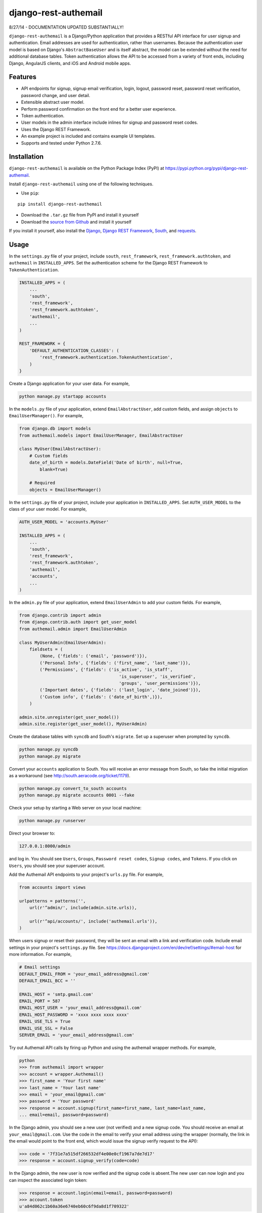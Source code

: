 django-rest-authemail
=====================

8/27/14 - DOCUMENTATION UPDATED SUBSTANTIALLY!

``django-rest-authemail`` is a Django/Python application that provides a RESTful API interface for user signup and authentication.  Email addresses are used for authentication, rather than usernames.  Because the authentication user model is based on Django's ``AbstractBaseUser`` and is itself abstract, the model can be extended without the need for additional database tables.  Token authentication allows the API to be accessed from a variety of front ends, including Django, AngularJS clients, and iOS and Android mobile apps.


Features
--------

- API endpoints for signup, signup email verification, login, logout, password reset, password reset verification, password change, and user detail.
- Extensible abstract user model.
- Perform password confirmation on the front end for a better user experience.
- Token authentication.
- User models in the admin interface include inlines for signup and password reset codes.
- Uses the Django REST Framework.
- An example project is included and contains example UI templates.
- Supports and tested under Python 2.7.6.


Installation
------------

``django-rest-authemail`` is available on the Python Package Index (PyPI) at https://pypi.python.org/pypi/django-rest-authemail.

Install ``django-rest-authemail`` using one of the following techniques.

- Use ``pip``:

::

    pip install django-rest-authemail

- Download the ``.tar.gz`` file from PyPI and install it yourself
- Download the `source from Github`_ and install it yourself

If you install it yourself, also install the `Django`_, `Django REST Framework`_, `South`_, and `requests`_.

.. _source from Github: http://github.com/celiao/django-rest-authemail
.. _Django: https://www.djangoproject.com/
.. _Django REST Framework: http://www.django-rest-framework.org
.. _South: http://south.readthedocs.org/en/latest/index.html
.. _requests: http://www.python-requests.org/en/latest

Usage
-----

In the ``settings.py`` file of your project, include ``south``, ``rest_framework``, ``rest_framework.authtoken``, and ``authemail`` in ``INSTALLED_APPS``. Set the authentication scheme for the Django REST Framework to ``TokenAuthentication``.

.. code-block:: python

    INSTALLED_APPS = (
        ...
        'south',
        'rest_framework',
        'rest_framework.authtoken',
        'authemail',
        ...
    )

    REST_FRAMEWORK = {
        'DEFAULT_AUTHENTICATION_CLASSES': (
            'rest_framework.authentication.TokenAuthentication',
        )
    }

Create a Django application for your user data.  For example,

.. code-block:: python

    python manage.py startapp accounts

In the ``models.py`` file of your application, extend ``EmailAbstractUser``, add custom fields, and assign ``objects`` to ``EmailUserManager()``.  For example,

.. code-block:: python

    from django.db import models
    from authemail.models import EmailUserManager, EmailAbstractUser

    class MyUser(EmailAbstractUser):
        # Custom fields
        date_of_birth = models.DateField('Date of birth', null=True, 
            blank=True)

        # Required
        objects = EmailUserManager()

In the ``settings.py`` file of your project, include your application in ``INSTALLED_APPS``. Set ``AUTH_USER_MODEL`` to the class of your user model.  For example,

.. code-block:: python

    AUTH_USER_MODEL = 'accounts.MyUser'

    INSTALLED_APPS = (
        ...
        'south',
        'rest_framework',
        'rest_framework.authtoken',
        'authemail',
        'accounts',
        ...
    )

In the ``admin.py`` file of your application, extend ``EmailUserAdmin`` to add your custom fields.  For example,

.. code-block:: python

    from django.contrib import admin
    from django.contrib.auth import get_user_model
    from authemail.admin import EmailUserAdmin

    class MyUserAdmin(EmailUserAdmin):
        fieldsets = (
            (None, {'fields': ('email', 'password')}),
            ('Personal Info', {'fields': ('first_name', 'last_name')}),
            ('Permissions', {'fields': ('is_active', 'is_staff', 
                                           'is_superuser', 'is_verified', 
                                           'groups', 'user_permissions')}),
            ('Important dates', {'fields': ('last_login', 'date_joined')}),
            ('Custom info', {'fields': ('date_of_birth',)}),
        )

    admin.site.unregister(get_user_model())
    admin.site.register(get_user_model(), MyUserAdmin)

Create the database tables with ``syncdb`` and South's ``migrate``.  Set up a superuser when prompted by ``syncdb``.

.. code-block:: python

    python manage.py syncdb
    python manage.py migrate

Convert your ``accounts`` application to South.  You will receive an error message from South, so fake the initial migration as a workaround (see http://south.aeracode.org/ticket/1179).

.. code-block:: python

    python manage.py convert_to_south accounts
    python manage.py migrate accounts 0001 --fake

Check your setup by starting a Web server on your local machine:

.. code-block:: python

    python manage.py runserver

Direct your browser to:

.. code-block:: python

    127.0.0.1:8000/admin

and log in.  You should see ``Users``, ``Groups``, ``Password reset codes``, ``Signup codes``, and ``Tokens``.  If you click on ``Users``, you should see your superuser account.

Add the Authemail API endpoints to your project's ``urls.py`` file.  For example,

.. code-block:: python

    from accounts import views

    urlpatterns = patterns('',
        url(r'^admin/', include(admin.site.urls)),

        url(r'^api/accounts/', include('authemail.urls')),
    )

When users signup or reset their password, they will be sent an email with a link and verification code.  Include email settings in your project's ``settings.py`` file.  See https://docs.djangoproject.com/en/dev/ref/settings/#email-host for more information.  For example,

.. code-block:: python

    # Email settings
    DEFAULT_EMAIL_FROM = 'your_email_address@gmail.com'
    DEFAULT_EMAIL_BCC = ''

    EMAIL_HOST = 'smtp.gmail.com'
    EMAIL_PORT = 587
    EMAIL_HOST_USER = 'your_email_address@gmail.com'
    EMAIL_HOST_PASSWORD = 'xxxx xxxx xxxx xxxx'
    EMAIL_USE_TLS = True
    EMAIL_USE_SSL = False
    SERVER_EMAIL = 'your_email_address@gmail.com'

Try out Authemail API calls by firing up Python and using the authemail wrapper methods.  For example,

.. code-block:: python

    python
    >>> from authemail import wrapper
    >>> account = wrapper.Authemail()
    >>> first_name = 'Your first name'
    >>> last_name = 'Your last name'
    >>> email = 'your_email@gmail.com'
    >>> password = 'Your password'
    >>> response = account.signup(first_name=first_name, last_name=last_name,
    ... email=email, password=password)

In the Django admin, you should see a new user (not verified) and a new signup code.  You should receive an email at ``your_email@gmail.com``.  Use the code in the email to verify your email address using the wrapper (normally, the link in the email would point to the front end, which would issue the signup verify request to the API):

.. code-block:: python

    >>> code = '7f31e7a515df266532df4e00e0cf1967a7de7d17'
    >>> response = account.signup_verify(code=code)

In the Django admin, the new user is now verified and the signup code is absent.The new user can now login and you can inspect the associated login token:

.. code-block:: python

    >>> response = account.login(email=email, password=password)
    >>> account.token
    u'a84d062c1b60a36e6740eb60c6f9da8d1f709322'

You will find the same token for the user in the Token table in the Django admin.  Find out more information about the user:

.. code-block:: python

    >>> token = 'a84d062c1b60a36e6740eb60c6f9da8d1f709322'
    >>> response = account.users_me(token=token)
    >>> response
    {u'first_name': u'Your first name', u'last_name': u'Your last name', u'email': u'your_email@gmail.com'}

Use the authentication token to logout:

.. code-block:: python

    >>> response = account.logout(token=token)
    >>> response
    {u'success': u'User logged out.'}

Play with password reset and change!

If you are having trouble getting your code to execute, or are just curious, try out the Django REST Framework Browsable API.  If you type an Authemail endpoint into your browser, the Browsable API should appear (``runserver`` should still be executing).  For example,

.. code-block:: python

    127.0.0.1/api/accounts/signup

In the ``Content:`` field of the Browsable API, type:

.. code-block:: python

    {
        "first_name": "Your first name",
        "last_name": "Your last name",
        "email": "your_email@gmail.com",
        "password": "Your password"
    }

Then click on ``POST``.  You will either receive an error message to help in your debugging, or, if your signup was successful:

.. code-block:: python

    {
        "first_name": "Your first name",
        "last_name": "Your last name",
        "email": "your_email@gmail.com",
    }

Try out the other endpoints with the Django REST Framework Browsable API.

Make Authemail API calls with front end code.  To get started, follow the steps in the ``README.rst`` for the ``example_project``.  Enhance the Django code in the ``example_project`` or extend the concepts to AngularJS, iOS, and Android front ends.

When calling endpoints from the front end that require authentication (``logout``, ``password/change``, and ``users/me``), include the auth token key in the HTTP header.  For example,

.. code-block:: python

    Authorization: Token 9944b09199c62bcf9418ad846dd0e4bbdfc6ee4b

Here's an example using ``curl``,

.. code-block:: python

    curl -X GET 'http://127.0.0.1:8000/accounts/logout' \
         -H 'Authorization: Token 9944b09199c62bcf9418ad846dd0e4bbdfc6ee4b'


Authemail API Endpoints
-----------------------
For the endpoints that follow, the base path is shown as ``/api/accounts``.  This path is for example purposes.  It can be customized in your project's ``urls.py`` file.

**POST /api/accounts/signup**

Call this endpoint to sign up a new user and send a verification email.  Sample email templates are found in ``authemail/templates/authemail``.  To override the email templates, copy and modify the sample templates, or create your own, in ``your_app/templates/authemail``.

Your front end should handle password confirmation, and if desired, require the visitor to input their first and last names.

Unverified users can sign up multiple times, but only the latest signup code will be active.

- Payload
    
    - email (required)
    - password (required)
    - first_name (optional)
    - last_name (optional)

- Possible responses

.. code-block:: python

    201 (Created)
    Content-Type: application/json
    {
        "email": "amelia.earhart@boeing.com"
        "first_name": "Amelia", 
        "last_name": "Earhart", 
    }

    400 (Bad Request)
    Content-Type: application/json
    {
        "email": [
            "This field is required."
        ], 
        "password": [
            "This field is required."
        ] 
    }

    {
        "email": [
            "Enter a valid email address."
        ]
    }

    {
        "detail": "User with this Email address already exists."
    }

**GET /api/accounts/signup/verify/?code=<code>**

When the user clicks the link in the verification email, the front end should call this endpoint to verify the user.

- Parameters

    - code (required)

- Possible responses

.. code-block:: python

    200 (OK)
    Content-Type: application/json
    {
        "success": "User verified."
    }

    400 (Bad Request)
    Content-Type: application/json
    {
        "detail": "Unable to verify user."
    }

**POST /api/accounts/login**

Call this endpoint to log in a user.  Use the authentication token in future calls to identify the user.

- Payload

    - email (required)
    - password (required)

- Possible responses

.. code-block:: python

    200 (OK)
    Content-Type: application/json
    {
        "token": "91ec67d093ded89e0a752f35188802c261899013"
    }

    400 (Bad Request)
    Content-Type: application/json
    {
        "password": [
            "This field is required."
        ], 
        "email": [
            "This field is required."
        ]
    }

    {
        "email": [
            "Enter a valid email address."
        ]
    }

    401 (Unauthorized)
    {
        "detail": "Authentication credentials were not provided."
    }

    {
        "detail": "Unable to login with provided credentials."
    }

    {
        "detail": "User account not active."
    }

**GET /api/accounts/logout**

Call this endpoint to log out an authenticated user.

- HTTP Header

.. code-block:: python

    Authorization: Token 9944b09199c62bcf9418ad846dd0e4bbdfc6ee4b

- Possible responses

.. code-block:: python

    200 (OK)
    Content-Type: application/json
    {
        "success": "User logged out."
    }

    401 (Unauthorized)
    Content-Type: application/json
    {
        "detail": "Authentication credentials were not provided."
    }

    {
        "detail": "Invalid token"
    }

**POST /api/accounts/password/reset**

Call this endpoint to send an email to a user so they can reset their password.   Similar to signup verification, the password reset email templates are found in ``authemail/templates/authemail``.  Override the default templates by placing your similarly-named templates in ``your_app/templates/authemail``.

- Payload

    - email (required)

- Possible responses

.. code-block:: python

    201 (Created)
    Content-Type: application/json
    {
        "email": "amelia.earhart@boeing.com"
    }

    400 (Bad Request)
    Content-Type: application/json
    {
        "email": [
            "This field is required."
        ]
    }

    {
        "email": [
            "Enter a valid email address."
        ]
    }

    {
        "detail": "Password reset not allowed."
    }

**GET /api/accounts/password/reset/verify/?code=<code>**

When the user clicks the link in the password reset email, call this endpoint to verify the password reset code.

- Parameters

    - code (required)

- Possible responses

.. code-block:: python

    200 (OK)
    Content-Type: application/json
    {
        "success": "User verified."
    }

    400 (Bad Request)
    Content-Type: application/json
    {
        "password": [
            "This field is required."
        ] 
    }

    400 (Bad Request)
    Content-Type: application/json
    {
        "detail": "Unable to verify user."
    }

**POST /api/accounts/password/reset/verified**

Call this endpoint with the password reset code and the new password, to reset the user's password.  The front end should prompt the user for a confirmation password and give feedback if the passwords don't match.

- Payload

    - code (required)
    - password (required)

- Possible responses

.. code-block:: python

    200 (OK)
    Content-Type: application/json
    {
        "success": "Password reset."
    }

    400 (Bad Request)
    Content-Type: application/json
    {
        "password": [
            "This field is required."
        ] 
    }

    400 (Bad Request)
    Content-Type: application/json
    {
        "detail": "Unable to verify user."
    }

**POST /api/accounts/password/change**

Call this endpoint to change a user's password.

- HTTP Header

.. code-block:: python

    Authorization: Token 9944b09199c62bcf9418ad846dd0e4bbdfc6ee4b

- Payload

    - password (required)

- Possible responses

.. code-block:: python

    200 (OK)
    Content-Type: application/json
    {
        "success": "Password changed."
    }

    400 (Bad Request)
    Content-Type: application/json
    {
        "password": [
            "This field is required."
        ] 
    }

    401 (Unauthorized)
    Content-Type: application/json
    {
        "detail": "Authentication credentials were not provided."
    }

    {
        "detail": "Invalid token"
    }

**GET /api/accounts/users/me**

Call this endpoint after logging in and obtaining an authorization token to learn more about the user.

- HTTP Header

.. code-block:: python

    Authorization: Token 9944b09199c62bcf9418ad846dd0e4bbdfc6ee4b

- Possible responses

.. code-block:: python

    200 (OK)
    Content-Type: application/json
    {
        "id": 1,
        "email": "amelia.earhart@boeing.com",
        "first_name": "Amelia",
        "last_name": "Earhart",
    }
    
    401 (Unauthorized)
    Content-Type: application/json
    {
        "detail": "Authentication credentials were not provided."
    }
    
    {
        "detail": "Invalid token"
    }


Wrapper
-------
A wrapper is available to access the Authemail API with Python code.  First create an instance of the Authemail class, then call methods to access the API.  There is a one-to-one mapping between the endpoints and instance methods.  For example,

.. code-block:: python

    from authemail import wrapper

    account = wrapper.Authemail()
    response = account.signup(first_name=first_name, last_name=last_name,
        email=email, password=password)

    if 'detail' in response:
        # Handle error condition
    else:
        # Handle good response

See ``example_project/views.py`` for more sample usage.


Inspiration and Ideas
---------------------
Inspiration and ideas for ``django-rest-authemail`` were derived from:

- `django-rest-framework`_
- `django-email-as-username`_
- `django-registration`_
- `django-rest-auth`_
- `tmdbsimple`_

.. _django-rest-framework: http://www.django-rest-framework.org/
.. _django-email-as-username: https://pypi.python.org/pypi/django-email-as-username/1.6.7
.. _django-registration: http://django-registration.readthedocs.org/en/latest/ 
.. _django-rest-auth: https://pypi.python.org/pypi/django-rest-auth
.. _tmdbsimple: https://pypi.python.org/pypi/tmdbsimple


